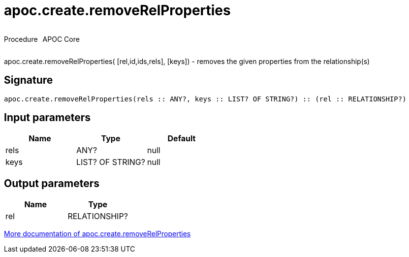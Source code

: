 ////
This file is generated by DocsTest, so don't change it!
////

= apoc.create.removeRelProperties
:description: This section contains reference documentation for the apoc.create.removeRelProperties procedure.



++++
<div style='display:flex'>
<div class='paragraph type procedure'><p>Procedure</p></div>
<div class='paragraph release core' style='margin-left:10px;'><p>APOC Core</p></div>
</div>
++++

apoc.create.removeRelProperties( [rel,id,ids,rels], [keys]) - removes the given properties from the relationship(s)

== Signature

[source]
----
apoc.create.removeRelProperties(rels :: ANY?, keys :: LIST? OF STRING?) :: (rel :: RELATIONSHIP?)
----

== Input parameters
[.procedures, opts=header]
|===
| Name | Type | Default 
|rels|ANY?|null
|keys|LIST? OF STRING?|null
|===

== Output parameters
[.procedures, opts=header]
|===
| Name | Type 
|rel|RELATIONSHIP?
|===

xref::graph-updates/data-creation.adoc[More documentation of apoc.create.removeRelProperties,role=more information]

